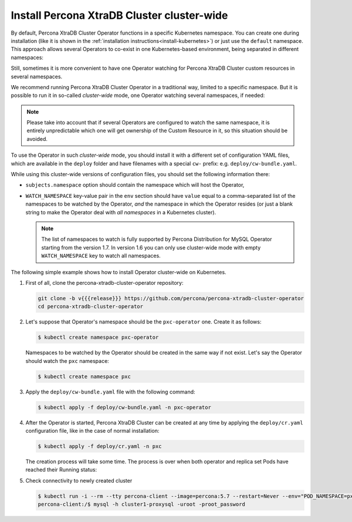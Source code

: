 .. _install-clusterwide:

Install Percona XtraDB Cluster cluster-wide
============================================

By default, Percona XtraDB Cluster Operator functions in a specific Kubernetes
namespace. You can create one during installation (like it is shown in the 
:ref:`installation instructions<install-kubernetes>`) or just use the ``default``
namespace. This approach allows several Operators to co-exist in one
Kubernetes-based environment, being separated in different namespaces:

.. image:: ./assets/images/cluster-wide-1.png
   :align: center

Still, sometimes it is more convenient to have one Operator watching for
Percona XtraDB Cluster custom resources in several namespaces.

We recommend running Percona XtraDB Cluster Operator in a traditional way,
limited to a specific namespace. But it is possible to run it in so-called
*cluster-wide* mode, one Operator watching several namespaces, if needed:

.. image:: ./assets/images/cluster-wide-2.png
   :align: center

.. note:: Please take into account that if several Operators are configured to
   watch the same namespace, it is entirely unpredictable which one will get
   ownership of the Custom Resource in it, so this situation should be avoided.

To use the Operator in such *cluster-wide* mode, you should install it with a
different set of configuration YAML files, which are available in the ``deploy``
folder and have filenames with a special ``cw-`` prefix: e.g.
``deploy/cw-bundle.yaml``.

While using this cluster-wide versions of configuration files, you should set
the following information there:

* ``subjects.namespace`` option should contain the namespace which will host
  the Operator,
* ``WATCH_NAMESPACE`` key-value pair in the ``env`` section should have
  ``value`` equal to a  comma-separated list of the namespaces to be watched by
  the Operator, *and* the namespace in which the Operator resides (or just a
  blank string to make the Operator deal with *all namespaces* in a Kubernetes
  cluster).
  
  .. note:: The list of namespaces to watch is fully supported by Percona
     Distribution for MySQL Operator starting from the version 1.7. In version
     1.6 you can only use cluster-wide mode with empty ``WATCH_NAMESPACE`` key
     to watch all namespaces.

The following simple example shows how to install Operator cluster-wide on
Kubernetes.

#. First of all, clone the percona-xtradb-cluster-operator repository:

   .. code:: bash

      git clone -b v{{{release}}} https://github.com/percona/percona-xtradb-cluster-operator
      cd percona-xtradb-cluster-operator

   .. only:: comment 

      #. The next thing to do is to decide which Kubernetes namespaces the Operator
         should control and in which namespace should it reside.

#. Let's suppose that
   Operator's namespace should be the ``pxc-operator`` one. Create it as
   follows:

   .. code:: bash

      $ kubectl create namespace pxc-operator

   Namespaces to be watched by the Operator should be created in the same way if
   not exist. Let's say the Operator should watch the ``pxc`` namespace:

   .. code:: bash

      $ kubectl create namespace pxc

   .. only:: comment

      #. Edit the ``deploy/cw-bundle.yaml`` configuration file to set proper namespaces:

         .. code:: yaml

            ...
            subjects:
            - kind: ServiceAccount
              name: percona-xtradb-cluster-operator
              namespace: "pxc-operator"
            ...
            env:
                     - name: WATCH_NAMESPACE
                       value: "pxc"
            ...

#. Apply the ``deploy/cw-bundle.yaml`` file with the following command:

   .. code:: bash

      $ kubectl apply -f deploy/cw-bundle.yaml -n pxc-operator

#. After the Operator is started, Percona XtraDB Cluster can be created at any
   time by applying the ``deploy/cr.yaml`` configuration file, like in the case
   of normal installation:

   .. code:: bash

      $ kubectl apply -f deploy/cr.yaml -n pxc

   The creation process will take some time. The process is over when both
   operator and replica set Pods have reached their Running status:


   .. include:: ./assets/code/kubectl-get-pods-response.txt

#. Check connectivity to newly created cluster

   .. code:: bash

      $ kubectl run -i --rm --tty percona-client --image=percona:5.7 --restart=Never --env="POD_NAMESPACE=pxc" -- bash -il
      percona-client:/$ mysql -h cluster1-proxysql -uroot -proot_password
